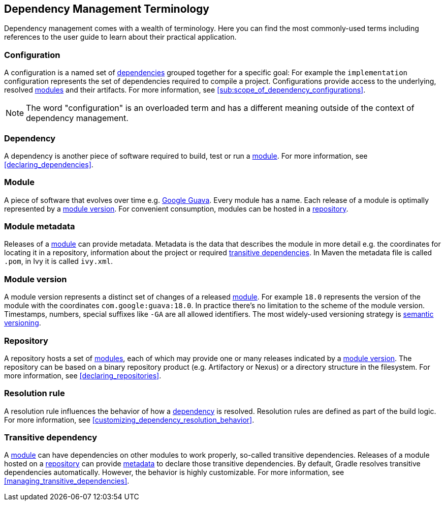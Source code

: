 [[dependency_management_terminology]]
== Dependency Management Terminology

Dependency management comes with a wealth of terminology. Here you can find the most commonly-used terms including references to the user guide to learn about their practical application.

[[sub:terminology_configuration]]
=== Configuration

A configuration is a named set of <<sub:terminology_dependency,dependencies>> grouped together for a specific goal: For example the `implementation` configuration represents the set of dependencies required to compile a project. Configurations provide access to the underlying, resolved <<sub:terminology_module,modules>> and their artifacts. For more information, see <<sub:scope_of_dependency_configurations>>.

[NOTE]
====
The word "configuration" is an overloaded term and has a different meaning outside of the context of dependency management.
====

[[sub:terminology_dependency]]
=== Dependency

A dependency is another piece of software required to build, test or run a <<sub:terminology_module,module>>. For more information, see <<declaring_dependencies>>.

[[sub:terminology_module]]
=== Module

A piece of software that evolves over time e.g. link:https://github.com/google/guava[Google Guava]. Every module has a name. Each release of a module is optimally represented by a <<sub:terminology_module_version,module version>>. For convenient consumption, modules can be hosted in a <<sub:terminology_repository,repository>>.

[[sub:terminology_module_metadata]]
=== Module metadata

Releases of a <<sub:terminology_module,module>> can provide metadata. Metadata is the data that describes the module in more detail e.g. the coordinates for locating it in a repository, information about the project or required <<sub:terminology_transitive_dependency,transitive dependencies>>. In Maven the metadata file is called `.pom`, in Ivy it is called `ivy.xml`.

[[sub:terminology_module_version]]
=== Module version

A module version represents a distinct set of changes of a released <<sub:terminology_module,module>>. For example `18.0` represents the version of the module with the coordinates `com.google:guava:18.0`. In practice there's no limitation to the scheme of the module version. Timestamps, numbers, special suffixes like `-GA` are all allowed identifiers. The most widely-used versioning strategy is link:https://semver.org/[semantic versioning].

[[sub:terminology_repository]]
=== Repository

A repository hosts a set of <<sub:terminology_module,modules>>, each of which may provide one or many releases indicated by a <<sub:terminology_module_version,module version>>. The repository can be based on a binary repository product (e.g. Artifactory or Nexus) or a directory structure in the filesystem. For more information, see <<declaring_repositories>>.

[[sub:resolution_rule]]
=== Resolution rule

A resolution rule influences the behavior of how a <<sec:sub:terminology_dependency,dependency>> is resolved. Resolution rules are defined as part of the build logic. For more information, see <<customizing_dependency_resolution_behavior>>.

[[sub:terminology_transitive_dependency]]
=== Transitive dependency

A <<sub:terminology_module,module>> can have dependencies on other modules to work properly, so-called transitive dependencies. Releases of a module hosted on a <<sec:terminology_repository,repository>> can provide <<sub:terminology_module_metadata,metadata>> to declare those transitive dependencies. By default, Gradle resolves transitive dependencies automatically. However, the behavior is highly customizable. For more information, see <<managing_transitive_dependencies>>.
